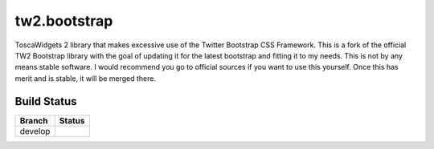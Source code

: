tw2.bootstrap
=============

ToscaWidgets 2 library that makes excessive use of the Twitter Bootstrap CSS Framework.
This is a fork of the official TW2 Bootstrap library with the goal of updating it for the latest bootstrap and fitting it to my needs. This is not by any means stable software. I would recommend you go to official sources if you want to use this yourself. Once this has merit and is stable, it will be merged there.

Build Status
------------

.. |develop| image:: https://secure.travis-ci.org/toscawidgets/tw2.bootstrap.png?branch=develop
   :alt: Build Status - develop branch
   :target: http://travis-ci.org/#!/toscawidgets/tw2.bootstrap

+----------+-----------+
| Branch   | Status    |
+==========+===========+
| develop  | |develop| |
+----------+-----------+

